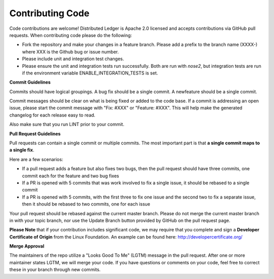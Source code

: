 ---------------------
**Contributing Code**
---------------------

Code contributions are welcome! Distributed Ledger is Apache 2.0 licensed and
accepts contributions via GitHub pull requests. When contributing code
please do the following:

* Fork the repository and make your changes in a feature branch. Please add a prefix to the branch name (XXXX-) where XXX is the Github bug or issue number.
* Please include unit and integration test changes. 
* Please ensure the unit and integration tests run successfully. Both are run with `nose2`, but integration tests are run if the environment variable ENABLE_INTEGRATION_TESTS is set.

**Commit Guidelines**

Commits should have logical groupings. A bug fix should be a single commit.
A newfeature should be a single commit.

Commit messages should be clear on what is being fixed or added to the code
base. If a commit is addressing an open issue, please start the commit message
with "Fix: #XXX" or "Feature: #XXX".
This will help make the generated changelog for each release easy to read.

Also make sure that you run LINT prior to your commit.

**Pull Request Guidelines**

Pull requests can contain a single commit or multiple commits. The most
important part is that **a single commit maps to a single fix**.

Here are a few scenarios:

* If a pull request adds a feature but also fixes two bugs, then the pull request should have three commits, one commit each for the feature and two bug fixes
* If a PR is opened with 5 commits that was work involved to fix a single issue, it should be rebased to a single commit
* If a PR is opened with 5 commits, with the first three to fix one issue and the second two to fix a separate issue, then it should be rebased to two commits, one for each issue

Your pull request should be rebased against the current master branch. Please do
not merge the current master branch in with your topic branch, nor use the
Update Branch button provided by GitHub on the pull request page.

**Please Note** that if your contribution includes significant code, we may
require that you complete and sign a **Developer Certificate of Origin**
from the Linux Foundation. An example can be found here:
http://developercertificate.org/

**Merge Approval**

The maintainers of the repo utilize a "Looks Good To Me" (LGTM) message in the
pull request. After one or more maintainer states LGTM, we will merge your code.
If you have questions or comments on your code, feel free to correct these in
your branch through new commits.